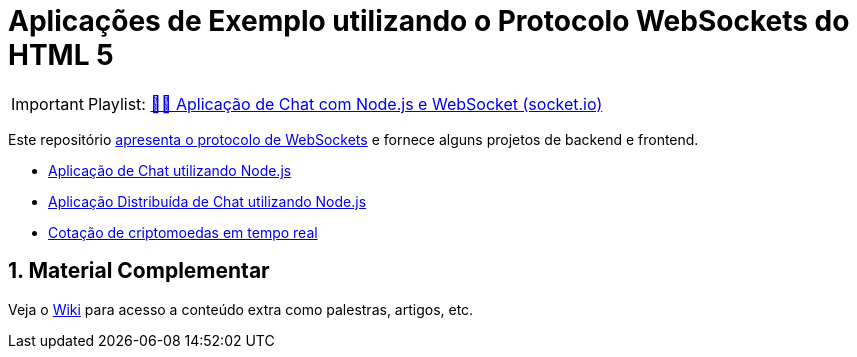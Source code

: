 :source-highlighter: highlightjs
:numbered:

ifdef::env-github[]
:outfilesuffix: .adoc
:caution-caption: :fire:
:important-caption: :exclamation:
:note-caption: :paperclip:
:tip-caption: :bulb:
:warning-caption: :warning:
endif::[]

= Aplicações de Exemplo utilizando o Protocolo WebSockets do HTML 5

IMPORTANT: Playlist: https://www.youtube.com/playlist?list=PLyo0RUAM69UvnqUq5SFeVahS_YTUVgq4v[💬🔌 Aplicação de Chat com Node.js e WebSocket (socket.io)]

Este repositório link:websocket.pptx[apresenta o protocolo de WebSockets] e fornece alguns projetos de backend e frontend.

- link:2.1-websocket-chat-nodejs[Aplicação de Chat utilizando Node.js]
- link:2.2-distributed-websocket[Aplicação Distribuída de Chat utilizando Node.js]
- link:2.3-bitcoin-websocket-api[Cotação de criptomoedas em tempo real]

== Material Complementar

Veja o https://github.com/manoelcampos/sd-websockets/wiki[Wiki] para acesso a conteúdo extra como palestras, artigos, etc.
